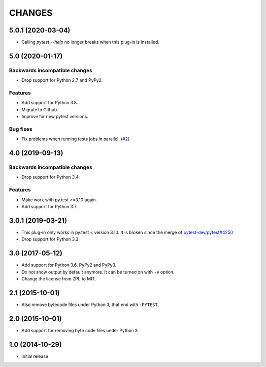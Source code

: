 =======
CHANGES
=======


5.0.1 (2020-03-04)
==================

- Calling `pytest --help` no longer breaks when this plug-in is installed.


5.0 (2020-01-17)
================

Backwards incompatible changes
------------------------------

- Drop support for Python 2.7 and PyPy2.

Features
--------

- Add support for Python 3.8.

- Migrate to Github.

- Improve for new pytest versions.

Bug fixes
---------

- Fix problems when running tests jobs in parallel.
  (`#2 <https://github.com/gocept/pytest-remove-stale-bytecode/issues/2>`_)


4.0 (2019-09-13)
================

Backwards incompatible changes
------------------------------

- Drop support for Python 3.4.

Features
--------

- Make work with py.test >=3.10 again.

- Add support for Python 3.7.


3.0.1 (2019-03-21)
==================

- This plug-in only works in py.test < version 3.10.
  It is broken since the merge of
  `pytest-dev/pytest#4250 <https://github.com/pytest-dev/pytest/pull/4250>`_

- Drop support for Python 3.3.


3.0 (2017-05-12)
================

- Add support for Python 3.6, PyPy2 and PyPy3.

- Do not show output by default anymore. It can be turned on with ``-v``
  option.

- Change the license from ZPL to MIT.


2.1 (2015-10-01)
================

- Also remove bytecode files under Python 3, that end with ``-PYTEST``.


2.0 (2015-10-01)
================

- Add support for removing byte code files under Python 3.


1.0 (2014-10-29)
================

- initial release
